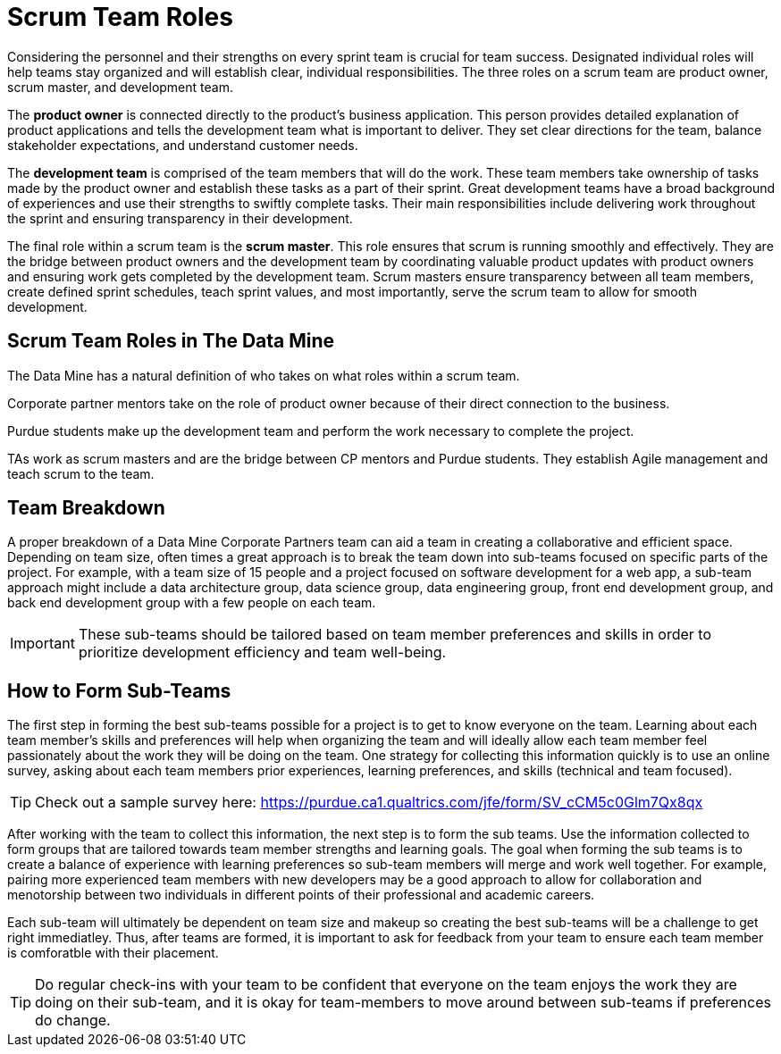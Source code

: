 = Scrum Team Roles

Considering the personnel and their strengths on every sprint team is crucial for team success. Designated individual roles will help teams stay organized and will establish clear, individual responsibilities. The three roles on a scrum team are product owner, scrum master, and development team. 

The *product owner* is connected directly to the product’s business application. This person provides detailed explanation of product applications and tells the development team what is important to deliver. They set clear directions for the team, balance stakeholder expectations, and understand customer needs. 

The *development team* is comprised of the team members that will do the work. These team members take ownership of tasks made by the product owner and establish these tasks as a part of their sprint. Great development teams have a broad background of experiences and use their strengths to swiftly complete tasks. Their main responsibilities include delivering work throughout the sprint and ensuring transparency in their development. 

The final role within a scrum team is the *scrum master*. This role ensures that scrum is running smoothly and effectively. They are the bridge between product owners and the development team by coordinating valuable product updates with product owners and ensuring work gets completed by the development team. Scrum masters ensure transparency between all team members, create defined sprint schedules, teach sprint values, and most importantly, serve the scrum team to allow for smooth development. 

== Scrum Team Roles in The Data Mine

The Data Mine has a natural definition of who takes on what roles within a scrum team. 

Corporate partner mentors take on the role of product owner because of their direct connection to the business. 

Purdue students make up the development team and perform the work necessary to complete the project. 

TAs work as scrum masters and are the bridge between CP mentors and Purdue students. They establish Agile management and teach scrum to the team. 

== Team Breakdown

A proper breakdown of a Data Mine Corporate Partners team can aid a team in creating a collaborative and efficient space. Depending on team size, often times a great approach is to break the team down into sub-teams focused on specific parts of the project. For example, with a team size of 15 people and a project focused on software development for a web app, a sub-team approach might include a data architecture group, data science group, data engineering group, front end development group, and back end development group with a few people on each team. 

[IMPORTANT]
====
These sub-teams should be tailored based on team member preferences and skills in order to prioritize development efficiency and team well-being. 
====

== How to Form Sub-Teams

The first step in forming the best sub-teams possible for a project is to get to know everyone on the team. Learning about each team member's skills and preferences will help when organizing the team and will ideally allow each team member feel passionately about the work they will be doing on the team. One strategy for collecting this information quickly is to use an online survey, asking about each team members prior experiences, learning preferences, and skills (technical and team focused).

[TIP]
====
Check out a sample survey here: https://purdue.ca1.qualtrics.com/jfe/form/SV_cCM5c0Glm7Qx8qx
====

After working with the team to collect this information, the next step is to form the sub teams. Use the information collected to form groups that are tailored towards team member strengths and learning goals. The goal when forming the sub teams is to create a balance of experience with learning preferences so sub-team members will merge and work well together. For example, pairing more experienced team members with new developers may be a good approach to allow for collaboration and menotorship between two individuals in different points of their professional and academic careers. 

Each sub-team will ultimately be dependent on team size and makeup so creating the best sub-teams will be a challenge to get right immediatley. Thus, after teams are formed, it is important to ask for feedback from your team to ensure each team member is comforatble with their placement. 

[TIP]
====
Do regular check-ins with your team to be confident that everyone on the team enjoys the work they are doing on their sub-team, and it is okay for team-members to move around between sub-teams if preferences do change.
====